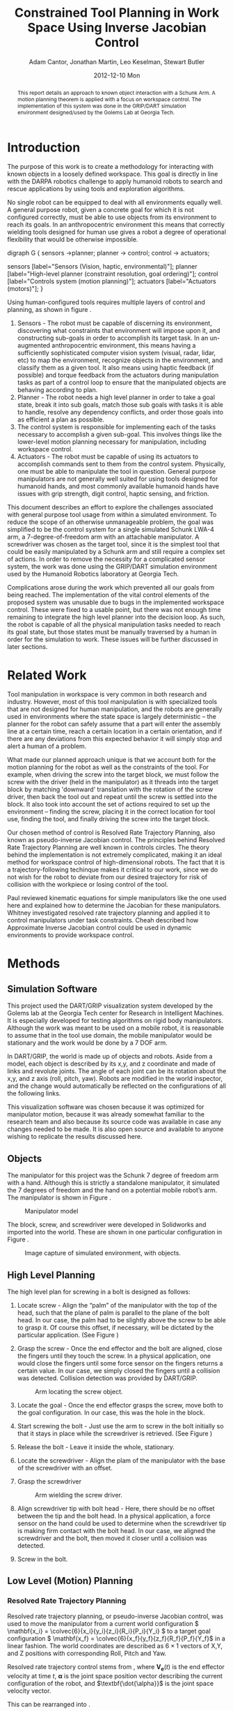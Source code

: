 #+TITLE:     Constrained Tool Planning in Work Space Using Inverse Jacobian Control
#+AUTHOR:    Adam Cantor, Jonathan Martin, Leo Keselman, Stewart Butler
#+EMAIL:     acantor6@gatech.edu, jmartin98@gatech.edu, chipper10@gatech.edu, sbutler6@gatech.edu
#+DATE:      2012-12-10 Mon

#+LATEX_CLASS: ieee
#+LATEX_CLASS_OPTIONS: [10pt, conference]

#+LATEX_HEADER: \usepackage{balance}
#+LATEX_HEADER: \usepackage[numbers]{natbib}
#+LATEX_HEADER: \usepackage{graphicx}
#+LATEX_HEADER: \usepackage{dsfont}
#+LATEX_HEADER: \usepackage{mathtools}
#+LATEX_HEADER: \usepackage{amsmath}
#+LATEX_HEADER: \usepackage{subfigure}
#+LATEX_HEADER: \usepackage{multirow} %For tables
#+LATEX_HEADER: \usepackage{pdflscape}
#+LATEX_HEADER: \usepackage{rotating}
#+LATEX_HEADER: \usepackage{tabularx}
#+LATEX_HEADER: \usepackage{amsfonts}
#+LATEX_HEADER: \usepackage{booktabs}
#+LATEX_HEADER: \usepackage[amssymb]{SIunits}
#+LATEX_HEADER: \usepackage{fancyhdr}
#+LATEX_HEADER: \usepackage[format=hang,font=small,labelfont=bf]{caption}
#+LATEX_HEADER: \usepackage{hyperref}

#+LATEX_HEADER: \newcount\colveccount
#+LATEX_HEADER: \newcommand*\colvec[1]{\global\colveccount#1 \begin{bmatrix} \colvecnext }
#+LATEX_HEADER: \def\colvecnext#1{ #1 \global\advance\colveccount-1 \ifnum\colveccount>0 \expandafter\colvecnext \else \end{bmatrix}^{\top}\fi}

#+OPTIONS: toc:nil

#+BEGIN_abstract
This report details an approach to known object interaction with a
Schunk Arm. A motion planning theorem is applied with a focus on
workspace control. The implementation of this system was done in the
GRIP/DART simulation environment designed/used by the Golems Lab at
Georgia Tech.
#+END_abstract

* Introduction
  The purpose of this work is to create a methodology for interacting
  with known objects in a loosely defined workspace. This goal is
  directly in line with the DARPA robotics challenge to apply humanoid
  robots to search and rescue applications by using tools and
  exploration algorithms.

  No single robot can be equipped to deal with all environments equally
  well. A general purpose robot, given a concrete goal for which it is
  not configured correctly, must be able to use objects from its
  environment to reach its goals. In an anthropocentric environment this
  means that correctly wielding tools designed for human use gives a
  robot a degree of operational flexibility that would be otherwise
  impossible.

#+CAPTION:    Layer model of robot control systems.
#+LABEL:      fig:layer_model
#+ATTR_LaTeX: width=8cm
#+begin_dot robot_layer_model.png -Tpng
digraph G {
sensors ->planner;
planner -> control;
control -> actuators;

sensors [label="Sensors (Vision, haptic, environmental)"];
planner [label="High-level planner (constraint resolution, goal ordering)"];
control [label="Controls system (motion planning)"];
actuators [label="Actuators (motors)"];
}
#+end_dot

  Using human-configured tools requires multiple layers of control and
  planning, as shown in figure \ref{fig:layer_model}.

  1) Sensors - The robot must be capable of discerning its environment,
     discovering what constraints that environment will impose upon it,
     and constructing sub-goals in order to accomplish its target
     task. In an un-augmented anthropocentric environment, this means
     having a sufficiently sophisticated computer vision system (visual,
     radar, lidar, etc) to map the environment, recognize objects in the
     environment, and classify them as a given tool. It also means using
     haptic feedback (if possible) and torque feedback from the
     actuators during manipulation tasks as part of a control loop to
     ensure that the manipulated objects are behaving according to
     plan.
  2) Planner - The robot needs a high level planner in order to take a
     goal state, break it into sub goals, match those sub goals with
     tasks it is able to handle, resolve any dependency conflicts, and
     order those goals into as efficient a plan as possible.
  3) The control system is responsible for implementing each of the
     tasks necessary to accomplish a given sub-goal. This involves
     things like the lower-level motion planning necessary for
     manipulation, including workspace control.
  4) Actuators - The robot must be capable of using its actuators to
     accomplish commands sent to them from the control
     system. Physically, one must be able to manipulate the tool in
     question. General purpose manipulators are not generally well
     suited for using tools designed for humanoid hands, and most
     commonly available humanoid hands have issues with grip strength,
     digit control, haptic sensing, and friction.

  This document describes an effort to explore the challenges associated
  with general purpose tool usage from within a simulated
  environment. To reduce the scope of an otherwise unmanageable problem,
  the goal was simplified to be the control system for a single
  simulated Schunk LWA-4 arm, a 7-degree-of-freedom arm with an
  attachable manipulator. A screwdriver was chosen as the target tool,
  since it is the simplest tool that could be easily manipulated by a
  Schunk arm and still require a complex set of actions. In order to
  remove the necessity for a complicated sensor system, the work was
  done using the GRIP/DART simulation environment used by the Humanoid
  Robotics laboratory at Georgia Tech.

  Complications arose during the work which prevented all our goals from
  being reached. The implementation of the vital control elements of the
  proposed system was unusable due to bugs in the implemented workspace
  control. These were fixed to a usable point, but there was not enough
  time remaining to integrate the high level planner into the decision
  loop. As such, the robot is capable of all the physical manipulation
  tasks needed to reach its goal state, but those states must be
  manually traversed by a human in order for the simulation to
  work. These issues will be further discussed in later sections.

* Related Work
  Tool manipulation in workspace is very common in both research and
  industry. However, most of this tool manipulation is with specialized
  tools that are not designed for human manipulation, and the robots are
  generally used in environments where the state space is largely
  deterministic -- the planner for the robot can safely assume that a
  part will enter the assembly line at a certain time, reach a certain
  location in a certain orientation, and if there are any deviations
  from this expected behavior it will simply stop and alert a human of a
  problem.

  What made our planned approach unique is that we account both for the
  motion planning for the robot as well as the constraints of the
  tool. For example, when driving the screw into the target block, we
  must follow the screw with the driver (held in the manipulator) as it
  threads into the target block by matching 'downward' translation with
  the rotation of the screw driver, then back the tool out and repeat
  until the screw is settled into the block. It also took into account
  the set of actions required to set up the environment -- finding the
  screw, placing it in the correct location for tool use, finding the
  tool, and finally driving the screw into the target block.

  Our chosen method of control is Resolved Rate Trajectory Planning,
  also known as pseudo-inverse Jacobian control. The principles behind
  Resolved Rate Trajectory Planning are well known in controls
  circles. The theory behind the implementation is not extremely
  complicated, making it an ideal method for workspace control of
  high-dimensional robots.\cite{survey_ik} The fact that it is a
  trajectory-following techinque makes it critical to our work, since we
  do not wish for the robot to deviate from our desired trajectory for
  risk of collision with the workpiece or losing control of the tool.

  Paul reviewed kinematic equations for simple manipulators like the
  one used here and explained how to determine the Jacobian for these
  manipulators.\cite{paul} Whitney investigated resolved rate trajectory planning
  and applied it to control manipulators under task constraints.\cite{whitney} Cheah
  described how Approximate Inverse Jacobian control could be used in
  dynamic environments to provide workspace control.\cite{cheah}


* Methods
** Simulation Software
   This project used the DART/GRIP visualization system developed by the
   Golems lab at the Georgia Tech center for Research in Intelligent
   Machines. It is especially developed for testing algorithms on rigid
   body manipulators. Although the work was meant to be used on a mobile
   robot, it is reasonable to assume that in the tool use domain, the
   mobile manipulator would be stationary and the work would be done by
   a 7 DOF arm.

   In DART/GRIP, the world is made up of objects and robots. Aside from
   a model, each object is described by its x,y, and z coordinate and
   made of links and revolute joints. The angle of each joint can be
   its rotation about the x,y, and z axis (roll, pitch, yaw). Robots are
   modified in the world inspector, and the change would automatically
   be reflected on the configurations of all the following links.

   This visualization software was chosen because it was optimized for
   manipulator motion, because it was already somewhat familiar to the
   research team and also because its source code was available in case
   any changes needed to be made. It is also open source and available
   to anyone wishing to replicate the results discussed here.

** Objects
   The manipulator for this project was the Schunk 7 degree of freedom
   arm with a hand. Although this is strictly a standalone manipulator,
   it simulated the 7 degrees of freedom and the hand on a potential
   mobile robot’s arm. The manipulator is shown in Figure \ref{fig:manipulator}.

   #+CAPTION:    Manipulator model
   #+LABEL:      fig:manipulator
   #+ATTR_LaTeX: width=8cm
   [[./img/Manipulator.jpg]]

   The block, screw, and screwdriver were developed in Solidworks and
   imported into the world. These are shown in one particular
   configuration in Figure \ref{fig:objects}.

   #+CAPTION:    Image capture of simulated environment, with objects.
   #+LABEL:      fig:objects
   #+ATTR_LaTeX: width=8cm
   [[./img/Objects.jpg]]

** High Level Planning
   The high level plan for screwing in a bolt is designed as follows:

   1) Locate screw - Align the “palm” of the manipulator with the top of
      the head, such that the plane of palm is parallel to the plane of
      the bolt head. In our case, the palm had to be slightly above the
      screw to be able to grasp it. Of course this offset, if necessary,
      will be dictated by the particular application. (See Figure
      \ref{fig:screw})
   2) Grasp the screw - Once the end effector and the bolt are aligned,
      close the fingers until they touch the screw. In a physical
      application, one would close the fingers until some force sensor
      on the fingers returns a certain value. In our case, we simply
      closed the fingers until a collision was detected. Collision
      detection was provided by DART/GRIP.
      #+CAPTION:    Arm locating the screw object.
      #+LABEL:      fig:screw
      #+ATTR_LaTeX: width=8cm
      [[./img/Picking_Up_Bolt.jpg]]

   3) Locate the goal - Once the end effector grasps the screw, move
      both to the goal configuration. In our case, this was the hole in
      the block.
      #+CAPTION:    Arm locating the block.
      #+LABEL:      fig:block
      #+ATTR_LaTeX: width=8cm
      [[./img/Found_Block.jpg]]
   4) Start screwing the bolt - Just use the arm to screw in the bolt
      initially so that it stays in place while the screwdriver is
      retrieved. (See Figure \ref{fig:driver})
   5) Release the bolt - Leave it inside the whole, stationary.
   6) Locate the screwdriver - Align the plam of the manipulator with the base of the screwdriver with an offset.
   7) Grasp the screwdriver
      #+CAPTION:    Arm wielding the screw driver.
      #+LABEL:      fig:driver
      #+ATTR_LaTeX: width=8cm
      [[./img/Picked_Up_Driver.jpg]]

   8) Align screwdriver tip with bolt head - Here, there should be no
      offset between the tip and the bolt head. In a physical
      application, a force sensor on the hand could be used to determine
      when the screwdriver tip is making firm contact with the bolt
      head. In our case, we aligned the screwdriver and the bolt, then
      moved it closer until a collision was detected.
   9) Screw in the bolt.

** Low Level (Motion) Planning
*** Resolved Rate Trajectory Planning
    Resolved rate trajectory planning, or pseudo-inverse Jacobian
    control, was used to move the manipulator from a current world
    configuration \( \mathbf{x_i} =
    \colvec{6}{x_i}{y_i}{z_i}{R_i}{P_i}{Y_i} \) to a target goal
    configuration \( \mathbf{x_f} =
    \colvec{6}{x_f}{y_f}{z_f}{R_f}{P_f}{Y_f}\) in a linear fashion. The
    world coordinates are described as \( 6 \times 1 \) vectors of X,Y,
    and Z positions with corresponding Roll, Pitch and Yaw.

    Resolved rate trajectory control stems from
    \ref{ eq:rate_trajectory}, where \(\mathbf{V_e}(t)\) is the end
    effector velocity at time \(t\), \(\mathbf{\alpha}\) is the joint
    space position vector describing the current configuration of the
    robot, and \(\textbf{\dot{\alpha}}\) is the joint space velocity
    vector.

    \begin{equation}
    \label{ eq:rate_trajectory}
    \mathbf{V_{e}}(t)\mathbf{ = J(\alpha)\dot{\alpha}}
    \end{equation}

    This can be rearranged into \ref{eq:rate_trajectory_inv}.

    \begin{equation}
    \label{eq:rate_trajectory_inv}
    \mathbf{\dot{\alpha} = J(\alpha)^{-1}V_e(t)}.
    \end{equation}

    Thus, if the inverse Jacobian and desired end effector trajectory
    are known, it is possible to make a differential equation for the
    joint angles of the manipulator. In this case, the trajectory is to
    be linear, so \(\mathbf{V_e(t)}\) was a constant \(6 \times 1\) vector equal
    to \(\mathbf{x_f}-\mathbf{x_i}\).

**** Extracting a target coordinate
     The world coordinate of a given node is generated from DART/GRIP as
     an affine transformation described by the \(4 \times 4\)
     homogeneous coordinate matrix \(C = \begin{bmatrix}
     \multicolumn{3}{c}{\mathbf{R}} & \mathbf{X_{xyz}} \\ 0 & 0 & 0 & 1 \end{bmatrix}\),
     so the \(6 \times 1\) XYZRPY vector representation must first be
     extracted.

     \(\mathbf{X_{xyz}}\) is a \(3 \times 1\) vector describing a point in
     3-space, and does not require any manipulation. \(\mathbf{R}\) is a \(3
     \times 3\) rotation matrix, so we convert this to roll-pitch-yaw as
     shown in equation \ref{eq:rpy}:

     \begin{equation}
     \label{eq:rpy}
     \mathbf{X_{rpy}} = \begin{bmatrix} \tan^{-1}(\frac{R_{2,1}}{R_{2,2}}) \\
     -\sin^{-1}(R_{2,0}) \\ \tan^{-1}(\frac{R_{1,0}}{R_{0,0}}) \end{bmatrix},
     \end{equation}

     This yields our target coordinates \(\mathbf{x_{f}}
     = \begin{bmatrix}X_{xyz} \\ X_{rpy} \end{bmatrix} \).

**** Inverting the Jacobian
     A direct inverse of the Jacobian is not possible in our case, as
     our manipulator had 7 degrees of freedom producing a \(7 \times 6\)
     matrix. Instead, a Moore-Penrose pseudo-inverse was calculated
     according to equation \ref{eq:pseudoinv}.

     \begin{equation}
     \label{eq:pseudoinv}
     J(\alpha)^{\dagger} = J(\alpha)^{\top}(J(\alpha)J(\alpha)^{\top})^{-1}
     \end{equation}

     From this we compute for each time step the change in joint angles
     via equation \ref{eq:velocity}:

     \begin{equation}
     \label{eq:velocity}
     \dot{\alpha} = J(\alpha)^{\dagger}V_e(t)
     \end{equation}

     This is added to the previous time step's joint configuration and
     the robot is updated. The process continues until the global
     coordinates (both rotation and translation) of the end effector
     of the manipulator is less than a threshold distance \epsilon
     of the desired position. In other words,

     \begin{equation}
     \label{eq:distance}
     \| \mathbf{x_f - x_i} \| < \epsilon
     \end{equation}

**** Joint limits
     This equation for the joint velocities is not always well
     behaved. In order to improve the results, we will use a variation
     of the joint-limits avoidance strategy described in
     \cite{luc_baron}.

     We now know from \ref{eq:velocity} the regular form of our
     velocity equation used to generate a trajectory toward our primary
     task. We will now augment that with an additional secondary task
     that will bias the trajectory towards keeping the joints as close
     to their zero points as possible.

     First, we augment equation \ref{eq:velocity}, so our equation
     describing the change in joint angles is now \ref{eq:vel_jl}.

     \begin{equation}
     \label{eq:vel_jl}
     \mathbf{\dot{\alpha} = J(\alpha)^{\dagger}V_e(t) + (1 -
     J(\alpha)^{\dagger}J(\alpha))h}
     \end{equation}

     The vector \(h\) is our secondary task, multiplied by \(\mathbf{
     (1 - J(\alpha)^{\dagger}J(\alpha))}\), the orthogonal complement
     of J(\alpha). The result is a projection of \(\mathbf{h}\) into
     the null space of \(\mathbf{J(\alpha)}\), a "virtual motion" which
     results in a bias toward the secondary objective.

     The secondary task is constructed as  \(\mathbf{h} = \nabla z\),
     where \(z\) is a fitness function described in \ref{eq:z}.

     \begin{equation}
     \label{eq:z}
     \mathbf{ z = \frac{1}{2}(\alpha - \bar{\alpha})^{\top}W(\alpha -
     \bar{\alpha})}
     \end{equation}

     The variable \(\mathbf{\bar{\alpha}}\) is the joint position vector
     describing the mid-joint position; in our case, this is an all-zero
     vector, as the entire arm is constructed from symmetrically
     revolute joints centered around zero.

     The matrix \( \mathbf{W} \) is a diagonal weight matrix describing
     the acceptable deviation from this zero point -- if it ;is desirable
     for a particular joint to have a greater latitude during movement
     than another, altering the corresponding row in the weight matrix
     will generate that effect. In our case, an identity matrix was
     used, as we only needed a general bias away from the joint limits.

     The effect is that \(\mathbf{h}\) describes a gradient where the
     zero positions on each joint is a minima, growing steeper as you
     progress further away from this center point. When projected into
     the null space of \(\mathbf{J_\alpha}\), it will cause joints that
     are otherwise unconstrained by the target motion to descend toward
     their zero positions, preventing the robot from approaching too
     close to the joint limits and preventing some of the anomalous
     behavior produced by unconstrained inverse Jacobian control.

** Object manipulation
   In the real world, the actual manipulation of an object is a trivial
   task -- once you grasp the object, it will behave as defined by the
   laws of physics, and can be treated as an extension of the end
   effector. However, the DART/GRIP simulation package does not
   currently support true connection of manipulated world objects as
   parts of the kinematic model of the robot, so the position of the
   world object must be manually updated according to the position of
   the end effector that is "grasping" it.

   Maintaining the relationship between the end effector and the grasped
   object is difficult using XYZ-RPY coordinates since any accidental
   change in the order of rotation will cause resulting transform to
   change. However, describing the different positions and orientations
   of the end effector and target object as the \(4 \times 4\) matrices
   of homogeneous coordinates describing the affine transformation used
   to take them from the global origin to their current global
   coordinates simplifies the task immensely.

   Instead of making multiple operations to transform the grasped object
   via relative rotations and translations from its previous position,
   we need now only describe the affine transformation \(\mathbf{R}\)
   which takes an object at coordinates \(\mathbf{O}\) to the end
   effector coordinates \(\mathbf{E}\), as calculated in equation
   \ref{eq:affinerel}.

   \begin{equation}\label{eq:affinerel}
   \mathbf{R} = \mathbf{E}^{-1}\mathbf{O}
   \end{equation}

   Subsequently, updating the position of object \(\mathbf{O}\) to
   \(\mathbf{O'}\) is a simple matrix multiplication of the new end
   effector location \(\mathbf{E'}\) by the relationship \(\mathbf{R}\),
   as shown in equation \ref{eq:affineup}.

   \begin{equation}\label{eq:affineup}
   \mathbf{O'} = \mathbf{E'}\mathbf{R}
   \end{equation}

   Setting the new location requires transforming the homogeneous
   coordinates back into global XYZ-RPY coordinates, as DART/GRIP do not
   currently expose a function for setting an objects position using
   homogeneous coordinates, but performing the transformations with
   homogeneous coordinates greatly reduces the risk of error.

** Task motion -- driving the screw
   Once the screw is in place, the screw driving motion is performed to
   keep it stationary at the block while the screwdriver is
   retrieved. The screw driving motion pattern consists of a rotation of
   the end effector about its axis by 60 degrees, a release event,
   anti-rotating the end effector 120 degrees (for a net -60 degrees
   away from the zero point), re-grasping, and repeating as necessary.

   A similar motion pattern is used when the screwdriver is in use,
   though with a significant offset to compensate for the longer
   tool. Though currently unimplemented, a second modification to the
   motion pattern when the tool is in use is a motion away from the tool
   during the anti-rotation rather than an release and re-grasp motion
   that leaves the tool suspended in midair.

* Experiments
* Analysis
** Completeness
   The main underlying principle behind our motion planning was
   Resolved Rate Trajectory control, as described in the [[Methods]]
   section.  This strategy can never be shown to be complete. It would
   not be able to find a goal if the start or end configuration was at
   a singularity. A singularity is any location in the workspace where
   the Jacobian loses rank. In this case, the pseudo-inverse becomes
   very large(inverse of a very small number). The algorithm then
   returns inaccurate joint velocities. This is really just a
   mathematical problem and is a shortcoming with the planning
   strategy. Singularities occur when joints are directly aligned and
   thus generally tend to happen near the boundaries of the
   workspace. Thus, Jacobian control can not be guaranteed to find a
   suitable plan if it exists.

** Optimality
   Jacobian control can be thought of as optimal in that sense that it
   follows the desired trajectory arbitrarily closely. It depends on
   how small of a time step is taken in integrating the differential
   equation for [alphadot]. This again hinges on the start and end
   configurations not being singularities. In this case, the Inverse
   Jacobian method will not find a solution, much less an optimal
   one. However, if the start and end configuration are safely within
   the reachable workspace and a specific trajectory is necessary, this
   method can be very useful.

** Efficiency

   Jacobian control is quite efficient in time and space. In both of
   these parameters, complexity is linear to the length of the desired
   path. The most time and space consuming part is the inverse of the
   Jacobian. In our cases, this always takes the same amount of time
   because the size of the Jacobian is always 6x7. For more degree of
   freedom arms, the Jacobian would have more columns, but never so
   many that the computation of the inverse becomes problematic.

** Summary

   Overall, the algorithms used were chosen for efficiency instead of
   optimality and completeness. In practice, true optimality is rarely
   a high priority — “second best” plans are usually good enough, often
   with a large enough gain in speed for real time applications. For
   our particular application, optimality was a low priority and thus
   the Jacobian method was deemed sufficient. It’s also worth noting
   that this method is relatively easy to implement compared to other
   algorithms accomplishing the same thing. No inverse kinematics are
   required and the only lengthy part as far as setup is the synthesis
   of the Jacobian.

* Discussion
   Driving a screw seemed like a reasonable task for a first experiment
   with constrained tool use with anthropocentric tools, since such a
   task is easy to decompose into a subset of simple goals. General tool
   planning is a hard problem with a very high computational complexity;
   by breaking down the problem into highly specialized subgoals, we
   drastically reduce the scope of the problem, but also make solutions
   inapplicable to other tool problems.

   Though we were quick to reduce scope away from the impossible
   problems, we were unable to correctly estimate the amount of time
   required to debug our workspace control system.  Without some form of
   control system, we were left unable to implement the higher level
   logic to get the desired task-planning behavior. After the
   demo/presentation, we were able to successfully integrate joint-limit
   avoidance into the Jacobian control system, which yielded proper
   low-level motion planning, but did not leave enough time to
   generalize the motion tasks and implement the high-level planner.

   The inverse kinematics needed to orient tools properly was much more
   complicated than we expected, especially in an application with such
   tight constraints on the final position and orientation of the end
   effector (aligning the screw into the hole correctly). RRTs were
   sufficient when a start and end \emph{jointspace} configuration is
   known to generate the desired workspace configuration, but no
   solution is possible when only the desired end effector position is
   known without some form of inverse kinematics.

   Our problems with the workspace control system started when we
   attempted to integrate the Roll, Pitch, and Yaw coordinates into the
   gradient descent behavior. Augmenting the linear Jacobian with the
   angular Jacobian (turning it from a \(3 \times \n \) matrix into a
   \(6 \times n \) matrix) was simple enough, but resulted in very
   bizarre behaviors. The initial problem was an unclear conversion
   between degrees and radians, but after that was fixed the behavior
   still resulted in the robot clipping through itself and the
   table. With further debugging we noticed that our distance
   calculation was causing the issues, as the threshold was not large
   enough to permit an acceptable offset in all six dimensions so the
   controller would thrash as it approached its solution. This improved
   performance, but did not solve the fundamental problem.

   We eventually narrowed down the underlying issue to the lack of joint
   limits. The motion planner would ignore the joint limits and, in
   searching for the correct joint-space configuration to reach its
   destination, would contort itself into impossible positions. After
   this was discovered, the joint-limit avoidance method described by
   Baron \cite{luc_baron} was implemented and behavior stabilized.

   At this point, the only remaining tasks are the integration of a
   high-level planner -- easily done by integrating FF or another domain
   planner into the current decision loop -- and working out the few
   remaining bugs in the coordinate system (offset from the tools,
   etc). Given an additional few days to a week, these changes could be
   easily integrated.

\bibliographystyle{plain}
\bibliography{rip_2012_final_project}

\clearpage
\newpage
\appendix

* Additional Questions
** How much time did your group spend on this project in total? How much of it has gone to making mistakes, experimenting, etc. as opposed to direct implementation? Reflect.
   We estimate we spent around 60 hours on this project. Much of the
   time was spent trying to understand the inner workings of
   DART/GRIP. There were a couple small bugs that took a lot of time to
   figure out. Another issue was that we didn’t quite realize the
   limitation of the inverse Jacobian approach and we spent a lot of
   time trying to figure out why the plans were misbehaving, when the
   whole time it was because of singularities. Another issue was
   understand how to extract RPY information of the end effector. We
   weren’t sure how the transform matrix was calculated so it was
   difficult to extract RPY from it.
** How much time do you think it would take to complete your initial goal?
   The initial goal was what we actually implemented plus a high level
   planner that would decide order of operations and so on. This would
   have involved putting the domain into PDDL, using one of the planners
   attempted earlier in the semester, and then integrating this with
   DART/GRIP. This is theoretically simple but the details may have
   taken another 40 hours or so.
** Given what you have completed and comparing your work with other groups', what grade do you think you should receive?
   Some groups had significantly more impressive results, but this may
   have been partially aided by their own work previously done for
   another objective. Overall, we think we deserve around a B.
